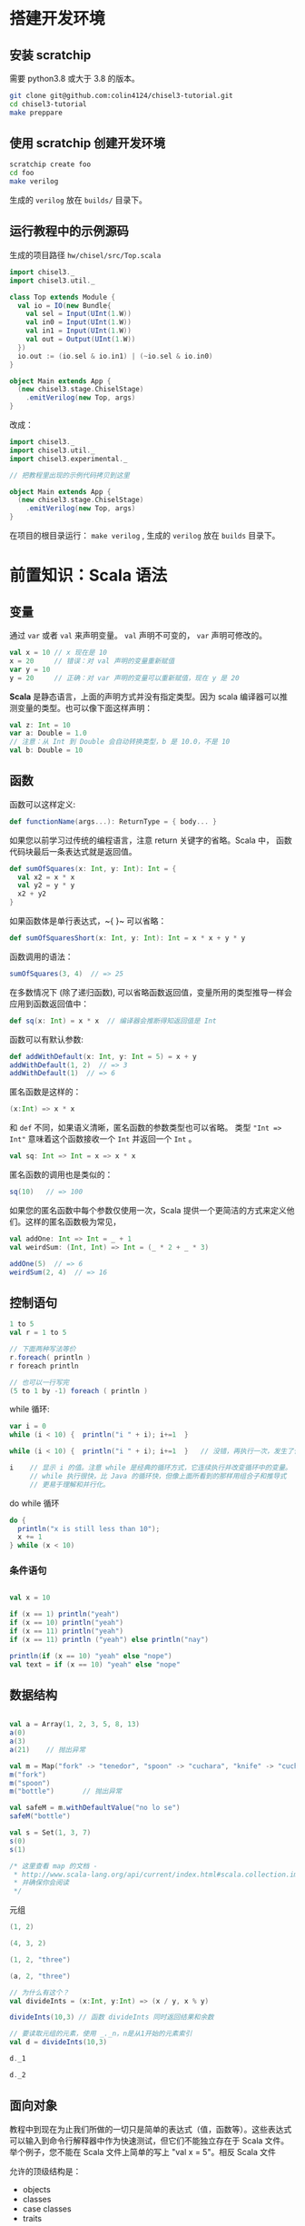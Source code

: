 * 搭建开发环境
** 安装 scratchip
需要 python3.8 或大于 3.8 的版本。

#+begin_src bash
  git clone git@github.com:colin4124/chisel3-tutorial.git
  cd chisel3-tutorial
  make preppare
#+end_src

** 使用 scratchip 创建开发环境
#+begin_src bash
  scratchip create foo
  cd foo
  make verilog
#+end_src

生成的 ~verilog~ 放在 ~builds/~ 目录下。

** 运行教程中的示例源码
生成的项目路径 ~hw/chisel/src/Top.scala~

#+begin_src scala
import chisel3._
import chisel3.util._

class Top extends Module {
  val io = IO(new Bundle{
    val sel = Input(UInt(1.W))
    val in0 = Input(UInt(1.W))
    val in1 = Input(UInt(1.W))
    val out = Output(UInt(1.W))
  })
  io.out := (io.sel & io.in1) | (~io.sel & io.in0)
}

object Main extends App {
  (new chisel3.stage.ChiselStage)
    .emitVerilog(new Top, args)
}
#+end_src

改成：

#+begin_src scala
  import chisel3._
  import chisel3.util._
  import chisel3.experimental._

  // 把教程里出现的示例代码拷贝到这里

  object Main extends App {
    (new chisel3.stage.ChiselStage)
      .emitVerilog(new Top, args)
  }
#+end_src

在项目的根目录运行： ~make verilog~ , 生成的 ~verilog~ 放在 ~builds~ 目录下。
* 前置知识：Scala 语法
** 变量
通过 ~var~ 或者 ~val~ 来声明变量。 ~val~ 声明不可变的， ~var~ 声明可修改的。

#+begin_src scala
  val x = 10 // x 现在是 10
  x = 20     // 错误：对 val 声明的变量重新赋值
  var y = 10
  y = 20     // 正确：对 var 声明的变量可以重新赋值，现在 y 是 20
#+end_src

**Scala** 是静态语言，上面的声明方式并没有指定类型。因为 scala 编译器可以推测变量的类型。也可以像下面这样声明：

#+begin_src scala
  val z: Int = 10
  var a: Double = 1.0
  // 注意：从 Int 到 Double 会自动转换类型，b 是 10.0，不是 10
  val b: Double = 10
#+end_src

** 函数
函数可以这样定义:

#+begin_src scala
  def functionName(args...): ReturnType = { body... }
#+end_src

如果您以前学习过传统的编程语言，注意 return 关键字的省略。Scala 中， 函数代码块最后一条表达式就是返回值。

#+begin_src scala
def sumOfSquares(x: Int, y: Int): Int = {
  val x2 = x * x
  val y2 = y * y
  x2 + y2
}
#+end_src

如果函数体是单行表达式，~{ }~ 可以省略：

#+begin_src scala
def sumOfSquaresShort(x: Int, y: Int): Int = x * x + y * y
#+end_src

函数调用的语法：

#+begin_src scala
sumOfSquares(3, 4)  // => 25
#+end_src

在多数情况下 (除了递归函数), 可以省略函数返回值，变量所用的类型推导一样会应用到函数返回值中：
#+begin_src scala
  def sq(x: Int) = x * x  // 编译器会推断得知返回值是 Int
#+end_src

函数可以有默认参数:
#+begin_src scala
def addWithDefault(x: Int, y: Int = 5) = x + y
addWithDefault(1, 2)  // => 3
addWithDefault(1)  // => 6
#+end_src

匿名函数是这样的：
#+begin_src scala
(x:Int) => x * x
#+end_src

和 ~def~ 不同，如果语义清晰，匿名函数的参数类型也可以省略。
类型 ~"Int => Int"~ 意味着这个函数接收一个 ~Int~ 并返回一个 ~Int~ 。

#+begin_src scala
val sq: Int => Int = x => x * x
#+end_src

匿名函数的调用也是类似的：
#+begin_src scala
sq(10)   // => 100
#+end_src

如果您的匿名函数中每个参数仅使用一次，Scala 提供一个更简洁的方式来定义他们。这样的匿名函数极为常见，

#+begin_src scala
val addOne: Int => Int = _ + 1
val weirdSum: (Int, Int) => Int = (_ * 2 + _ * 3)

addOne(5)  // => 6
weirdSum(2, 4)  // => 16
#+end_src

** 控制语句
#+begin_src scala
  1 to 5
  val r = 1 to 5

  // 下面两种写法等价
  r.foreach( println )
  r foreach println

  // 也可以一行写完
  (5 to 1 by -1) foreach ( println )
#+end_src

while 循环:

#+begin_src scala
  var i = 0
  while (i < 10) {  println("i " + i); i+=1  }

  while (i < 10) {  println("i " + i); i+=1  }   // 没错，再执行一次，发生了什么？为什么？

  i    // 显示 i 的值。注意 while 是经典的循环方式，它连续执行并改变循环中的变量。
       // while 执行很快，比 Java 的循环快，但像上面所看到的那样用组合子和推导式
       // 更易于理解和并行化。

#+end_src

do while 循环

#+begin_src scala
  do {
    println("x is still less than 10");
    x += 1
  } while (x < 10)
#+end_src

*** 条件语句

#+begin_src scala

val x = 10

if (x == 1) println("yeah")
if (x == 10) println("yeah")
if (x == 11) println("yeah")
if (x == 11) println ("yeah") else println("nay")

println(if (x == 10) "yeah" else "nope")
val text = if (x == 10) "yeah" else "nope"
#+end_src


** 数据结构
#+begin_src scala

val a = Array(1, 2, 3, 5, 8, 13)
a(0)
a(3)
a(21)    // 抛出异常

val m = Map("fork" -> "tenedor", "spoon" -> "cuchara", "knife" -> "cuchillo")
m("fork")
m("spoon")
m("bottle")       // 抛出异常

val safeM = m.withDefaultValue("no lo se")
safeM("bottle")

val s = Set(1, 3, 7)
s(0)
s(1)

/* 这里查看 map 的文档 -
 * http://www.scala-lang.org/api/current/index.html#scala.collection.immutable.Map
 * 并确保你会阅读
 */

#+end_src

元组

#+begin_src scala
(1, 2)

(4, 3, 2)

(1, 2, "three")

(a, 2, "three")

// 为什么有这个？
val divideInts = (x:Int, y:Int) => (x / y, x % y)

divideInts(10,3) // 函数 divideInts 同时返回结果和余数

// 要读取元组的元素，使用 _._n，n是从1开始的元素索引
val d = divideInts(10,3)

d._1

d._2
#+end_src

** 面向对象
教程中到现在为止我们所做的一切只是简单的表达式（值，函数等）。这些表达式可以输入到命令行解释器中作为快速测试，但它们不能独立存在于 Scala 文件。举个例子，您不能在 Scala 文件上简单的写上 "val x = 5"。相反 Scala 文件

允许的顶级结构是：

  - objects
  - classes
  - case classes
  - traits

现在来解释这些是什么。

*** 类
类和其他语言的类相似，构造器参数在类名后声明，初始化在类结构体中完成。

#+begin_src scala
class Dog(br: String) {
  // 构造器代码在此
  var breed: String = br

  // 定义名为 bark 的方法，返回字符串
  def bark = "Woof, woof!"

  // 值和方法作用域假定为 public。"protected" 和 "private" 关键字也是可用的。
  private def sleep(hours: Int) =
    println(s"I'm sleeping for $hours hours")

  // 抽象方法是没有方法体的方法。如果取消下面那行注释，Dog 类必须被声明为 abstract
  //   abstract class Dog(...) { ... }
  // def chaseAfter(what: String): String
}

val mydog = new Dog("greyhound")
println(mydog.breed) // => "greyhound"
println(mydog.bark) // => "Woof, woof!"
#+end_src

*** 单例对象

#+begin_src scala
  // "object" 关键字创造一种类型和该类型的单例。
  // Scala 的 class 常常也含有一个 “伴生对象”，class 中包含每个实例的行为，所有实例
  // 共用的行为则放入 object 中。两者的区别和其他语言中类方法和静态方法类似。
  // 请注意 object 和 class 可以同名。
  object Dog {
    def allKnownBreeds = List("pitbull", "shepherd", "retriever")
    def createDog(breed: String) = new Dog(breed)
  }
#+end_src

* 简单的例子：

编写一个模块分为以下几个部分：
1. 继承 ~RawModule~ 的类，默认情况下，用类的名字作为模块的名字；
2. 通过 ~IO()~ 声明模块的端口， ~Input~ 为输入， ~Output~ 为输出，里面是数据类型；
3. 子模块的声明， ~val 实例名 = Module(new 子模块类名)~ ;
4. 逻辑变量的声明，时序逻辑用 ~Reg(数据类型)~ , 或者 ~RegInit(带默认值的数据类型)~ ；组合逻辑用 ~Wire(数据类型)~ , 或者 ~WireInit(带默认值的数据类型)~ ;
5. 逻辑连线，用一系列运算操作后的结果，赋值给逻辑变量。 ~:=~ 为单向赋值，把右值赋值给左值， ~<>~ 为不区分方向的赋值，以及集合类数据类型的赋值。

下面举了几个例子。

** 二选一多路选择器

#+begin_src scala
  // 1. 继承了 RawModule， 默认名为 Top 的类
  class Top extends RawModule {
    // 2. 端口声明
    val sel = IO(Input(UInt(1.W)))
    val in0 = IO(Input(UInt(1.W)))
    val in1 = IO(Input(UInt(1.W)))
    val out = IO(Output(UInt(1.W)))

    // 3. 内部没有子模块
    // 4. 内部没有逻辑变量，只用到了端口

    // 5. 逻辑连线，把 := 右边的一系列逻辑运算得到的结果，赋值给 := 左边的逻辑变量
    out := sel & in1 | ~sel & in0
  }
#+end_src

对应生成的 ~verilog~ 代码：

#+begin_src verilog
module Top(
  input   sel,
  input   in0,
  input   in1,
  output  out
);
  assign out = sel & in1 | ~sel & in0;
endmodule
#+end_src

** 组合逻辑

#+begin_src scala
  // 1. 继承了 RawModule， 默认名为 Top 的类
  class Top extends RawModule {
    // 2. 端口声明
    val sel = IO(Input(UInt(1.W)))
    val in0 = IO(Input(UInt(1.W)))
    val in1 = IO(Input(UInt(1.W)))
    val out = IO(Output(UInt(1.W)))

    // 3. 内部没有子模块
    // 4. 逻辑变量
    //    不带默认值的数据类型 Bool，如果下面的代码没有给它赋值，会报错
    val sel_in0 = Wire(Bool())
    //    带默认值的数据类型 Bool，如果下面的代码没有给它赋值，默认值为 0
    val sel_in1 = WireInit(0.B)

    // 5. 逻辑连线，把 := 右边的一系列逻辑运算得到的结果，赋值给 := 左边的逻辑变量
    sel_in0 := ~sel & in0
    sel_in1 := sel & in1
    out := sel_in1 | sel_in0
  }
#+end_src

#+begin_src verilog
module Top(
  input   sel,
  input   in0,
  input   in1,
  output  out
);
  wire  sel_in0 = ~sel & in0;
  wire  sel_in1 = sel & in1;
  assign out = sel_in1 | sel_in0;
endmodule
#+end_src
** 时序逻辑
时序逻辑可以选择两种方式：1）使用默认的时钟和默认的同步复位；2）自定义的时钟和复位方式（同步还是异步上升沿有效）。

*** 默认方式
使用默认方式，模块类需要继承 ~Module~ ，它会默认提供名为 ~clock~ 的时钟，以及需要同步复位的话，会默认提供名为 ~reset~ 的同步复位。

只需要把之前的 ~Wire~ 和 ~WireInit~ 分别改成 ~Reg~ 和 ~RegInit~ 即可。

#+begin_src scala
  // 1. 继承了 Module， 默认名为 Top 的类
  class Top extends Module {
    // 2. 端口声明
    val sel = IO(Input(UInt(1.W)))
    val in0 = IO(Input(UInt(1.W)))
    val in1 = IO(Input(UInt(1.W)))
    val out = IO(Output(UInt(1.W)))

    // 3. 内部没有子模块
    // 4. 逻辑变量
    //    不带默认值的数据类型 Bool，如果下面的代码没有给它赋值，会报错
    val sel_in0 = Reg(Bool())
    //    带默认值的数据类型 Bool，如果下面的代码没有给它赋值，默认值为 0
    val sel_in1 = RegInit(0.B)

    // 5. 逻辑连线，把 := 右边的一系列逻辑运算得到的结果，赋值给 := 左边的逻辑变量
    sel_in0 := ~sel & in0
    sel_in1 := sel & in1
    out := sel_in1 | sel_in0
  }
#+end_src

#+begin_src verilog
module Top(
  input   clock,
  input   reset,
  input   sel,
  input   in0,
  input   in1,
  output  out
);
  reg  sel_in0;
  reg  sel_in1;
  assign out = sel_in1 | sel_in0;
  always @(posedge clock) begin
    sel_in0 <= ~sel & in0;
    if (reset) begin
      sel_in1 <= 1'h0;
    end else begin
      sel_in1 <= sel & in1;
    end
  end
endmodule
#+end_src

*** 自定义方式

使用自定义的方式，模块类需要继承 ~RawModule~ ，它不会提供任何的时钟和复位，需要自己定义，否则用到了时序逻辑的话，会报找不到时钟和复位的错误。

在声明 ~Reg~ 的时候，用 ~WithClock(自定义时钟名)~ ，声明 ~RegInit~ 的时候，用 ~withClockAndReset(自定义时钟名，自定义复位名)~ 。

当自定义复位的时候，怎么区别是同步复位，还是异步复位上升沿有效呢？取决于声明复位变量的类型是 ~Bool~ 还是 ~AsyncReset~ 。

#+begin_src scala
  // 1. 继承了 RawModule， 默认名为 Top 的类
  class Top extends RawModule {
    // 2. 端口声明
    val myclk  = IO(Input(Clock()))
    val myrst  = IO(Input(Bool()))
    val myrstn = IO(Input(AsyncReset()))

    val sel = IO(Input(UInt(1.W)))
    val in0 = IO(Input(UInt(1.W)))
    val in1 = IO(Input(UInt(1.W)))
    val out = IO(Output(UInt(1.W)))

    // 3. 内部没有子模块
    // 4. 逻辑变量
    //    不带默认值的数据类型 Bool
    val sel_negative = withClock(myclk) { Reg(Bool()) }
    //    带默认值的数据类型 Bool，同步复位
    val sel_in0      = withClockAndReset(myclk, myrst) { RegInit(0.B) }
    //    带默认值的数据类型 Bool，异步复位上升沿有效
    val sel_in1      = withClockAndReset(myclk, myrstn) { RegInit(0.B) }

    // 5. 逻辑连线，把 := 右边的一系列逻辑运算得到的结果，赋值给 := 左边的逻辑变量
    sel_negative := ~sel

    sel_in0 := sel_negative & in0
    sel_in1 := sel & in1

    out := sel_in1 | sel_in0
  }
#+end_src

#+begin_src verilog
module Top(
  input   myclk,
  input   myrst,
  input   myrstn,
  input   sel,
  input   in0,
  input   in1,
  output  out
);
  reg  sel_negative;
  reg  sel_in0;
  reg  sel_in1;
  assign out = sel_in1 | sel_in0;
  always @(posedge myclk) begin
    sel_negative <= ~sel;
    if (myrst) begin
      sel_in0 <= 1'h0;
    end else begin
      sel_in0 <= sel_negative & in0;
    end
  end
  always @(posedge myclk or posedge myrstn) begin
    if (myrstn) begin
      sel_in1 <= 1'h0;
    end else begin
      sel_in1 <= sel & in1;
    end
  end
endmodule
#+end_src

** 子模块

首先声明子模块 ~ALU~ ，跟上面的模块一样。

#+begin_src scala
  class ALU extends RawModule {
    // 1. 端口声明
    val in0 = IO(Input(UInt(1.W)))
    val in1 = IO(Input(UInt(1.W)))
    val out = IO(Output(UInt(1.W)))

    // 2. 逻辑连线
    out := in0 | in1
  }
#+end_src

子模块的例化是 ~val alu = Module(new ALU)~ ，实例名为 ~alu~ ，子模块端口的引用 ~alu.端口名~ 。

#+begin_src scala
  // 1. 继承了 RawModule， 默认名为 Top 的类
  class Top extends RawModule {
    // 2. 端口声明
    val sel = IO(Input(UInt(1.W)))
    val in0 = IO(Input(UInt(1.W)))
    val in1 = IO(Input(UInt(1.W)))
    val out = IO(Output(UInt(1.W)))

    // 3. 子模块
    val alu = Module(new ALU)

    // 4. 逻辑变量
    //    不带默认值的数据类型 Bool
    val sel_negative = Wire(Bool())
    //    带默认值的数据类型 Bool，同步复位
    val sel_in0      = WireInit(0.B)
    //    带默认值的数据类型 Bool，异步复位上升沿有效
    val sel_in1      = WireInit(0.B)

    // 5. 逻辑连线，把 := 右边的一系列逻辑运算得到的结果，赋值给 := 左边的逻辑变量
    sel_negative := ~sel

    sel_in0 := sel_negative & in0
    sel_in1 := sel & in1

    alu.in0 := sel_in0
    alu.in1 := sel_in1

    out := alu.out
  }
#+end_src

#+begin_src verilog
module ALU(
  input   in0,
  input   in1,
  output  out
);
  assign out = in0 | in1;
endmodule
module Top(
  input   sel,
  input   in0,
  input   in1,
  output  out
);
  wire  alu_in0;
  wire  alu_in1;
  wire  alu_out;
  wire  sel_negative = ~sel;
  ALU alu (
    .in0(alu_in0),
    .in1(alu_in1),
    .out(alu_out)
  );
  assign out = alu_out;
  assign alu_in0 = sel_negative & in0;
  assign alu_in1 = sel & in1;
endmodule
#+end_src

** 外部模块
有时需要引用外部写好的模块， 此时需要声明好模块的名字和端口，不需要写内部的连线逻辑， ~chisel~ 会生成对应实例的端口连线逻辑，而不会再生成一个子模块。

外部模块继承的类是 ~BlackBox~ 和 ~ExtModule~ 。 ~BlackBox~ 一定要声明一个变量名为 ~io~ 且一定是集合类型  ~val io = IO(new Bundle { ... })~ ，但生成的端口会把 ~io~ 前缀去掉。

由于 ~BlackBox~ 这个奇怪的约束，作者一般都用 ~ExtModule~ 。

#+begin_src scala
  class ALU extends ExtModule {
    // 1. 端口声明
    val in0 = IO(Input(UInt(1.W)))
    val in1 = IO(Input(UInt(1.W)))
    val out = IO(Output(UInt(1.W)))

    // 2. 外部模块不需要写逻辑连线
  }
#+end_src

把这里的 ~ALU~ 代码替换上面例子里的 ~ALU~ , 此时生成的 verilog 不会有 ALU 了。

#+begin_src verilog
module Top(
  input   sel,
  input   in0,
  input   in1,
  output  out
);
  wire  alu_in0;
  wire  alu_in1;
  wire  alu_out;
  wire  sel_negative = ~sel;
  ALU alu (
    .in0(alu_in0),
    .in1(alu_in1),
    .out(alu_out)
  );
  assign out = alu_out;
  assign alu_in0 = sel_negative & in0;
  assign alu_in1 = sel & in1;
endmodule
#+end_src

如果外部模块带参数，可以给 ~ExtModule~ 传一个参数键值对 ~Map~ 。

#+begin_src scala
  class ALU(data_w: Int) extends ExtModule(Map("DW" -> data_w)) {
    // 1. 端口声明
    val in0 = IO(Input(UInt(data_w.W)))
    val in1 = IO(Input(UInt(data_w.W)))
    val out = IO(Output(UInt(data_w.W)))

    // 2. 外部模块不需要写逻辑连线
  }
  // 1. 继承了 RawModule， 默认名为 Top 的类

  class Top extends RawModule {
    // 2. 端口声明
    val sel = IO(Input(UInt(1.W)))
    val in0 = IO(Input(UInt(1.W)))
    val in1 = IO(Input(UInt(1.W)))
    val out = IO(Output(UInt(1.W)))

    // 3. 子模块
    val alu = Module(new ALU(1))

    // 4. 逻辑变量
    //    不带默认值的数据类型 Bool
    val sel_negative = Wire(Bool())
    //    带默认值的数据类型 Bool，同步复位
    val sel_in0      = WireInit(0.B)
    //    带默认值的数据类型 Bool，异步复位上升沿有效
    val sel_in1      = WireInit(0.B)

    // 5. 逻辑连线，把 := 右边的一系列逻辑运算得到的结果，赋值给 := 左边的逻辑变量
    sel_negative := ~sel

    sel_in0 := sel_negative & in0
    sel_in1 := sel & in1

    alu.in0 := sel_in0
    alu.in1 := sel_in1

    out := alu.out
  }
#+end_src

#+begin_src verilog
module Top(
  input   sel,
  input   in0,
  input   in1,
  output  out
);
  wire  alu_in0;
  wire  alu_in1;
  wire  alu_out;
  wire  sel_negative = ~sel;
  ALU #(.DW(1)) alu (
    .in0(alu_in0),
    .in1(alu_in1),
    .out(alu_out)
  );
  assign out = alu_out;
  assign alu_in0 = sel_negative & in0;
  assign alu_in1 = sel & in1;
endmodule
#+end_src
* 基本数据类型

| 类型       | 说明                                         |
|------------+----------------------------------------------|
| Clock      | 时钟                                         |
| Bool       | 1 bit 信号，可用作同步复位                   |
| AsyncReset | 异步复位，上升沿有效                         |
| UInt       | 无符号整型，可设置位宽，比如 5-bit UInt(5.W) |
| SInt       | 有符号整型，5-bit SInt(5.W)                  |
| Analog     | 双向类型，一般用作模拟信号                   |

** 常量表示
#+begin_src scala
1.U       // decimal 1-bit lit from Scala Int.
"ha".U    // hexadecimal 4-bit lit from string.
"o12".U   // octal 4-bit lit from string.
"b1010".U // binary 4-bit lit from string.

5.S    // signed decimal 4-bit lit from Scala Int.
-8.S   // negative decimal 4-bit lit from Scala Int.
5.U    // unsigned decimal 3-bit lit from Scala Int.

8.U(4.W) // 4-bit unsigned decimal, value 8.
-152.S(32.W) // 32-bit signed decimal, value -152.

true.B // Bool lits from Scala lits.
false.B
#+end_src

下划线可用作分隔符：
#+begin_src scala
"h_dead_beef".U   // 32-bit lit of type UInt
#+end_src

* 运算类型
** 按位运算
对 ~SInt~, ~UInt~, ~Bool~ 有效。

| Operation                             | Explanation |
|---------------------------------------+-------------|
| val invertedX = ~x                    | Bitwise NOT |
| val hiBits = x & "h_ffff_0000".U      | Bitwise AND |
| val flagsOut = flagsIn \vert overflow | Bitwise OR  |
| val flagsOut = flagsIn ^ toggle       | Bitwise XOR |
** 按位归约运算(Bitwise reductions)
对 SInt UInt 类型有效，返回 Bool 类型。

| Operation           | Explanation   |
|---------------------+---------------|
| val allSet = x.andR | AND reduction |
| val anySet = x.orR  | OR reduction  |
| val parity = x.xorR | XOR reduction |
**  比较是否相等
对 SInt, UInt, and Bool 类型有效，返回 Bool 类型。

| Operation         | Explanation |
|-------------------+-------------|
| val equ = x === y | Equality    |
| val neq = x =/= y | Inequality  |
** 移位运算
对 SInt and UInt 有效

| Operation                                 | Explanation                                           |
|-------------------------------------------+-------------------------------------------------------|
| val twoToTheX = 1.S << x                  | Logical shift left                                    |
| val hiBits = x >> 16.U                    | Right shift (logical on UInt and arithmetic on SInt). |
** 按位操作 (Bitfield manipulation)
对 SInt, UInt, and Bool 类型有效。

| Operation                                 | Explanation                                           |
|-------------------------------------------+-------------------------------------------------------|
| val xLSB = x(0)                           | Extract single bit, LSB has index 0.                  |
| val xTopNibble = x(15, 12)                | Extract bit field from end to start bit position.     |
| val usDebt = Fill(3, "hA".U)              | Replicate a bit string multiple times.                |
| val float = Cat(sign, exponent, mantissa) | Concatenates bit fields, with first argument on left. |
** 逻辑运算
对 Bool 类型有效。

| Operation                                 | Explanation                                 |
|-------------------------------------------+---------------------------------------------|
| val sleep = !busy                         | Logical NOT                                 |
| val hit = tagMatch && valid               | Logical AND                                 |
| val stall = src1busy \vert \vert src2busy | Logical OR                                  |
| val out = Mux(sel, inTrue, inFalse)       | Two-input mux where sel is a Bool           |
** 算术运算
对 SInt and UInt 有效。

| Operation                             | Explanation                                 |
|---------------------------------------+---------------------------------------------|
| val sum = a + b or val sum = a +% b   | Addition (without width expansion)          |
| val sum = a +& b                      | Addition (with width expansion)             |
| val diff = a - b or val diff = a -% b | Subtraction (without width expansion)       |
| val diff = a -& b                     | Subtraction (with width expansion)          |
| val prod = a * b                      | Multiplication                              |
| val div = a / b                       | Division                                    |
| val mod = a % b                       | Modulus                                     |
** 算术比较
对 SInt and UInt 有效，返回 Bool 类型。

| Operation                             | Explanation                                 |
|---------------------------------------+---------------------------------------------|
| val gt = a > b                        | Greater than                                |
| val gte = a >= b                      | Greater than or equal                       |
| val lt = a < b                        | Less than                                   |
| val lte = a <= b                      | Less than or equal                          |

* 集合类数据类型
~Bundle~ 和 ~Vec~ 是两个创建集合类数据类型的类。
** Bundle
通过继承 ~Bundle~ 类来构建自定义的数据集合类型。

#+begin_src scala
  class BusBundle(addr_w: Int, data_w: Int) extends Bundle {
    val valid = Input(Bool())
    val addr  = Input(UInt(addr_w.W))
    val wdata = Input(UInt(data_w.W))
    val rdata = Output(UInt(data_w.W))
    val ready = Output(Bool())
  }
#+end_src

#+begin_src scala
  class Master(addr_w: Int, data_w: Int) extends ExtModule(
    Map(
      "AW" -> addr_w,
      "DW" -> data_w,
    )
  )
  {
    val bus = IO(new BusBundle(addr_w, data_w))
  }
#+end_src

#+begin_src scala
  class Slave(addr_w: Int, data_w: Int) extends ExtModule(
    Map(
      "AW" -> addr_w,
      "DW" -> data_w,
    )
  )
  {
    val bus = IO(Flipped(new BusBundle(addr_w, data_w)))
  }
#+end_src

#+begin_src scala
  class Top extends RawModule {
    val master = Module(new Master(32, 32))
    val slave = Module(new Slave(32, 32))

    master.bus <> slave.bus
  }
#+end_src

#+begin_src verilog
module Top(
);
  wire  master_bus_valid;
  wire [31:0] master_bus_addr;
  wire [31:0] master_bus_wdata;
  wire [31:0] master_bus_rdata;
  wire  master_bus_ready;
  wire  slave_bus_valid;
  wire [31:0] slave_bus_addr;
  wire [31:0] slave_bus_wdata;
  wire [31:0] slave_bus_rdata;
  wire  slave_bus_ready;
  Master #(.AW(32), .DW(32)) master (
    .bus_valid(master_bus_valid),
    .bus_addr(master_bus_addr),
    .bus_wdata(master_bus_wdata),
    .bus_rdata(master_bus_rdata),
    .bus_ready(master_bus_ready)
  );
  Slave #(.AW(32), .DW(32)) slave (
    .bus_valid(slave_bus_valid),
    .bus_addr(slave_bus_addr),
    .bus_wdata(slave_bus_wdata),
    .bus_rdata(slave_bus_rdata),
    .bus_ready(slave_bus_ready)
  );
  assign master_bus_valid = slave_bus_valid;
  assign master_bus_addr = slave_bus_addr;
  assign master_bus_wdata = slave_bus_wdata;
  assign slave_bus_rdata = master_bus_rdata;
  assign slave_bus_ready = master_bus_ready;
endmodule
#+end_src

** Vec
#+begin_src scala
  class Master extends ExtModule {
    val bus = IO(Output(Vec(3, UInt(32.W))))
  }
#+end_src

#+begin_src scala
  class Top extends RawModule {
    val out = IO(Output(Vec(3, UInt(32.W))))

    val master = Module(new Master)

    master.bus <> out
  }
#+end_src

#+begin_src verilog
module Top(
  output [31:0] out_0,
  output [31:0] out_1,
  output [31:0] out_2
);
  wire [31:0] master_bus_0;
  wire [31:0] master_bus_1;
  wire [31:0] master_bus_2;
  Master master (
    .bus_0(master_bus_0),
    .bus_1(master_bus_1),
    .bus_2(master_bus_2)
  );
  assign out_0 = master_bus_0;
  assign out_1 = master_bus_1;
  assign out_2 = master_bus_2;
endmodule
#+end_src

* 条件判断
** Mux
#+begin_src scala
class Top extends RawModule {
  val sel = IO(Input(Bool()))
  val in0 = IO(Input(UInt(1.W)))
  val in1 = IO(Input(UInt(1.W)))
  val out = IO(Output(UInt(1.W)))

  out := Mux(sel, in0, in1)
}
#+end_src

#+begin_src verilog
module Top(
  input   sel,
  input   in0,
  input   in1,
  output  out
);
  assign out = sel ? in0 : in1;
endmodule
#+end_src
** MuxCase
#+begin_src scala
  class Top extends RawModule {
    val sel = IO(Input(UInt(2.W)))
    val in = IO(Input(UInt(4.W)))
    val out = IO(Output(UInt(1.W)))

    out := MuxCase(0.B, Seq(
      (sel === 0.U) -> in(0),
      (sel === 1.U) -> in(1),
      (sel === 2.U) -> in(2),
      (sel === 3.U) -> in(3),
    ))
  }
#+end_src

#+begin_src verilog
module Top(
  input  [1:0] sel,
  input  [3:0] in,
  output       out
);
  wire  _out_T = sel == 2'h0;
  wire  _out_T_2 = sel == 2'h1;
  wire  _out_T_4 = sel == 2'h2;
  wire  _out_T_6 = sel == 2'h3;
  wire  _out_T_9 = _out_T_4 ? in[2] : _out_T_6 & in[3];
  wire  _out_T_10 = _out_T_2 ? in[1] : _out_T_9;
  assign out = _out_T ? in[0] : _out_T_10;
endmodule
#+end_src
** When

#+begin_src scala
class Top extends RawModule {
  val sel = IO(Input(UInt(2.W)))
  val in = IO(Input(UInt(4.W)))
  val out = IO(Output(UInt(1.W)))

  when (sel === 0.U) {
    out := in(0)
  } .elsewhen (sel === 1.U) {
    out := in(1)
  } .elsewhen (sel === 2.U) {
    out := in(2)
  } .elsewhen (sel === 3.U) {
    out := in(3)
  } .otherwise {
    out := in(0)
  }
}
#+end_src

#+begin_src verilog
module Top(
  input  [1:0] sel,
  input  [3:0] in,
  output       out
);
  wire  _GEN_0 = sel == 2'h3 ? in[3] : in[0];
  wire  _GEN_1 = sel == 2'h2 ? in[2] : _GEN_0;
  wire  _GEN_2 = sel == 2'h1 ? in[1] : _GEN_1;
  assign out = sel == 2'h0 ? in[0] : _GEN_2;
endmodule
#+end_src

#+begin_src scala
class Top extends Module {
  val sel = IO(Input(UInt(2.W)))
  val in = IO(Input(UInt(4.W)))
  val out = IO(Output(UInt(1.W)))

  val out_r = RegInit(0.B)
  out := out_r

  when (sel === 0.U) {
    out_r := in(0)
  } .elsewhen (sel === 1.U) {
    out_r := in(1)
  } .elsewhen (sel === 2.U) {
    out_r := in(2)
  } .elsewhen (sel === 3.U) {
    out_r := in(3)
  } .otherwise {
    out_r := in(0)
  }
}
#+end_src

#+begin_src verilog
module Top(
  input        clock,
  input        reset,
  input  [1:0] sel,
  input  [3:0] in,
  output       out
);
  reg  out_r;
  wire  _GEN_0 = sel == 2'h3 ? in[3] : in[0];
  assign out = out_r;
  always @(posedge clock) begin
    if (reset) begin
      out_r <= 1'h0;
    end else if (sel == 2'h0) begin
      out_r <= in[0];
    end else if (sel == 2'h1) begin
      out_r <= in[1];
    end else if (sel == 2'h2) begin
      out_r <= in[2];
    end else begin
      out_r <= _GEN_0;
    end
  end
endmodule
#+end_src
** Switch
#+begin_src scala
class Top extends Module {
  val sel = IO(Input(UInt(2.W)))
  val in = IO(Input(UInt(4.W)))
  val out = IO(Output(UInt(1.W)))

  val out_r = RegInit(0.B)
  out := out_r

  switch (sel) {
    is (0.U) {
      out_r := in(0)
    }
    is (1.U) {
      out_r := in(1)
    }
    is (2.U) {
      out_r := in(2)
    }
    is (3.U) {
      out_r := in(3)
    }
  }
}
#+end_src

#+begin_src verilog
module Top(
  input        clock,
  input        reset,
  input  [1:0] sel,
  input  [3:0] in,
  output       out
);
  reg  out_r;
  wire  _GEN_0 = 2'h3 == sel ? in[3] : out_r;
  assign out = out_r;
  always @(posedge clock) begin
    if (reset) begin
      out_r <= 1'h0;
    end else if (2'h0 == sel) begin
      out_r <= in[0];
    end else if (2'h1 == sel) begin
      out_r <= in[1];
    end else if (2'h2 == sel) begin
      out_r <= in[2];
    end else begin
      out_r <= _GEN_0;
    end
  end
endmodule
#+end_src
